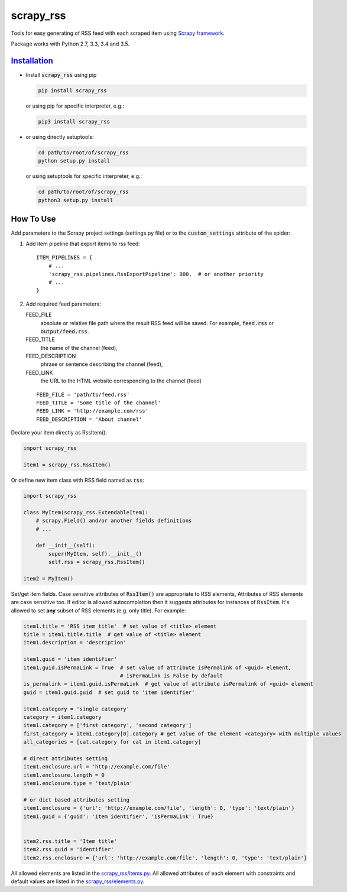 ==========
scrapy_rss
==========

.. image:: https://img.shields.io/pypi/v/scrapy_rss.svg
   :target: https://pypi.python.org/pypi/scrapy_rss
   :alt: PyPI Version


Tools for easy generating of RSS feed with each scraped item using `Scrapy framework <https://github.com/scrapy/scrapy>`_.

Package works with Python 2.7, 3.3, 3.4 and 3.5.


`Installation <https://packaging.python.org/installing/>`_
==========================================================
* Install :code:`scrapy_rss` using pip

  .. code:: bash

       pip install scrapy_rss

  or using pip for specific interpreter, e.g.:

  .. code:: bash

      pip3 install scrapy_rss

* or using directly setuptools:

  .. code:: bash

      cd path/to/root/of/scrapy_rss
      python setup.py install

  or using setuptools for specific interpreter, e.g.:

  .. code:: bash

      cd path/to/root/of/scrapy_rss
      python3 setup.py install


How To Use
==========

Add parameters to the Scrapy project settings (settings.py file)
or to the :code:`custom_settings` attribute of the spider:

1. Add item pipeline that export items to rss feed:
   ::

     ITEM_PIPELINES = {
         # ...
         'scrapy_rss.pipelines.RssExportPipeline': 900,  # or another priority
         # ...
     }


2. Add required feed parameters:

   FEED_FILE
       absolute or relative file path where the result RSS feed will be saved.
       For example, :code:`feed.rss` or :code:`output/feed.rss`.
   FEED_TITLE
       the name of the channel (feed),
   FEED_DESCRIPTION
       phrase or sentence describing the channel (feed),
   FEED_LINK
       the URL to the HTML website corresponding to the channel (feed)
   ::

     FEED_FILE = 'path/to/feed.rss'
     FEED_TITLE = 'Some title of the channel'
     FEED_LINK = 'http://example.com/rss'
     FEED_DESCRIPTION = 'About channel'


Declare your item directly as RssItem():

.. code:: python

  import scrapy_rss

  item1 = scrapy_rss.RssItem()

Or define new item class with RSS field named as :code:`rss`:

.. code:: python

  import scrapy_rss

  class MyItem(scrapy_rss.ExtendableItem):
      # scrapy.Field() and/or another fields definitions
      # ...

      def __init__(self):
          super(MyItem, self).__init__()
          self.rss = scrapy_rss.RssItem()

  item2 = MyItem()


Set/get item fields. Case sensitive attributes of :code:`RssItem()` are appropriate to RSS elements,
Attributes of RSS elements are case sensitive too.
If editor is allowed autocompletion then it suggests attributes for instances of :code:`RssItem`.
It's allowed to set **any** subset of RSS elements (e.g. only title). For example:

.. code:: python

  item1.title = 'RSS item title'  # set value of <title> element
  title = item1.title.title  # get value of <title> element
  item1.description = 'description'

  item1.guid = 'item identifier'
  item1.guid.isPermaLink = True  # set value of attribute isPermalink of <guid> element,
                                 # isPermaLink is False by default
  is_permalink = item1.guid.isPermaLink  # get value of attribute isPermalink of <guid> element
  guid = item1.guid.guid  # set guid to 'item identifier'

  item1.category = 'single category'
  category = item1.category
  item1.category = ['first category', 'second category']
  first_category = item1.category[0].category # get value of the element <category> with multiple values
  all_categories = [cat.category for cat in item1.category]

  # direct attributes setting
  item1.enclosure.url = 'http://example.com/file'
  item1.enclosure.length = 0
  item1.enclosure.type = 'text/plain'

  # or dict based attributes setting
  item1.enclosure = {'url': 'http://example.com/file', 'length': 0, 'type': 'text/plain'}
  item1.guid = {'guid': 'item identifier', 'isPermaLink': True}


  item2.rss.title = 'Item title'
  item2.rss.guid = 'identifier'
  item2.rss.enclosure = {'url': 'http://example.com/file', 'length': 0, 'type': 'text/plain'}


All allowed elements are listed in the `scrapy_rss/items.py <scrapy_rss/items.py>`_.
All allowed attributes of each element with constraints and default values
are listed in the `scrapy_rss/elements.py <scrapy_rss/elements.py>`_.

